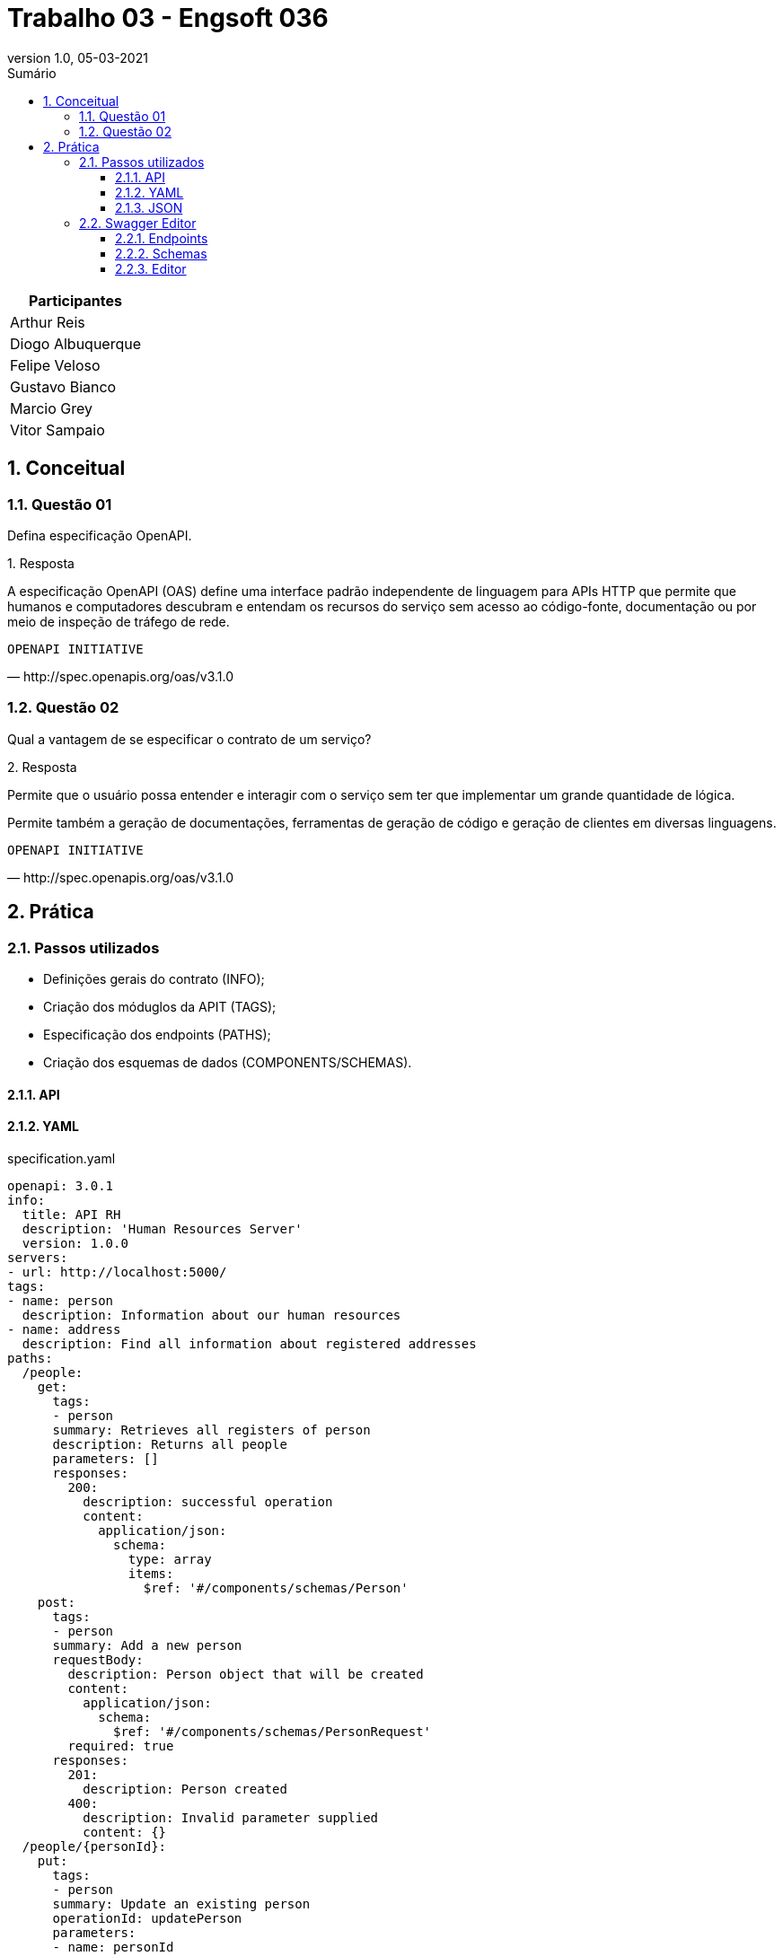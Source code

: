 :revnumber: 1.0
:revdate: 05-03-2021
:encoding: utf-8
:lang: pt-br
:experimental:
:toc:
:toc-title: Sumário
:toclevels: 4
:imagesdir: extras/img/
:doctype: book
:icons: font
:source-highlighter: rouge
:chapter-label:
:figure-caption:
:tip-caption: :bulb:
:example-caption:
:numbered:

= Trabalho 03 - Engsoft 036

|===
|Participantes

|Arthur Reis

|Diogo Albuquerque

|Felipe Veloso

|Gustavo Bianco

|Marcio Grey

|Vitor Sampaio

|===

== Conceitual

=== Questão 01

Defina especificação OpenAPI.

.Resposta
====
A especificação OpenAPI (OAS) define uma interface padrão independente de linguagem para APIs HTTP que permite que humanos e computadores descubram e entendam os recursos do serviço sem acesso ao código-fonte, documentação ou por meio de inspeção de tráfego de rede.

====

[verse,http://spec.openapis.org/oas/v3.1.0]
OPENAPI INITIATIVE

=== Questão 02

Qual a vantagem de se especificar o contrato de um serviço?

.Resposta
====
Permite que o usuário possa entender e interagir com o serviço sem ter que implementar um grande quantidade de lógica.

Permite também a geração de documentações, ferramentas de geração de código e geração de clientes em diversas linguagens.

====

[verse,http://spec.openapis.org/oas/v3.1.0]
OPENAPI INITIATIVE

== Prática

=== Passos utilizados

- Definições gerais do contrato (INFO);
- Criação dos móduglos da APIT (TAGS);
- Especificação dos endpoints (PATHS);
- Criação dos esquemas de dados (COMPONENTS/SCHEMAS).

==== API

==== YAML

.specification.yaml
[source,yaml]
----
openapi: 3.0.1
info:
  title: API RH
  description: 'Human Resources Server'
  version: 1.0.0
servers:
- url: http://localhost:5000/
tags:
- name: person
  description: Information about our human resources
- name: address
  description: Find all information about registered addresses
paths:
  /people:
    get:
      tags:
      - person
      summary: Retrieves all registers of person
      description: Returns all people
      parameters: []
      responses:
        200:
          description: successful operation
          content:
            application/json:
              schema:
                type: array
                items:
                  $ref: '#/components/schemas/Person'
    post:
      tags:
      - person
      summary: Add a new person
      requestBody:
        description: Person object that will be created
        content:
          application/json:
            schema:
              $ref: '#/components/schemas/PersonRequest'
        required: true
      responses:
        201:
          description: Person created
        400:
          description: Invalid parameter supplied
          content: {}
  /people/{personId}:
    put:
      tags:
      - person
      summary: Update an existing person
      operationId: updatePerson
      parameters:
      - name: personId
        in: path
        description: Person id to update
        required: true
        schema:
          type: integer
      requestBody:
        description: Person object that needs to be changed
        content:
          application/json:
            schema:
              $ref: '#/components/schemas/PersonRequest'
        required: true
      responses:
        400:
          description: Invalid ID supplied
          content: {}
        404:
          description: Person not found
          content: {}
    delete:
      tags:
      - person
      summary: Delete a person
      operationId: deletePerson
      parameters:
      - name: personId
        in: path
        description: Person id to delete
        required: true
        schema:
          type: integer
      responses:
        400:
          description: Invalid ID supplied
          content: {}
        404:
          description: Person not found
          content: {}
  /people/{cpf}:
    get:
      tags:
      - person
      summary: Find person by CPF
      description: Returns a single person
      operationId: getPersonByCpf
      parameters:
      - name: cpf
        in: path
        description: CPF of person to return
        required: true
        schema:
          type: string
      responses:
        200:
          description: successful operation
          content:
            application/json:
              schema:
                $ref: '#/components/schemas/Person'
        400:
          description: Invalid CPF supplied
          content: {}
        404:
          description: Person not found
          content: {}
  /addresses:
    get:
      tags:
      - address
      summary: Retrieves all registers of address
      description: Returns all addresses
      parameters: []
      responses:
        200:
          description: successful operation
          content:
            application/json:
              schema:
                type: array
                items:
                  $ref: '#/components/schemas/Address'
components:
  schemas:
    City:
      type: object
      properties:
        id:
          type: integer
        acronym:
          type: string
          example: SH
        name:
          type: string
          example: South Haven
    State:
      type: object
      properties:
        id:
          type: integer
        acronym:
          type: string
          example: MI
        name:
          type: string
          example: Michigan
    Country:
      type: object
      properties:
        id:
          type: integer
        acronym:
          type: string
          example: USA
        name:
          type: string
          example: United States of America
    Address:
      required:
        - zip_code
        - street
        - number
      type: object
      properties:
        id:
          type: integer
        zip_code:
          type: string
          example: 4909-0
        street:
          type: string
          example: Maple Street
        number:
          type: integer
          example: 711
        additional:
          type: string
          example: Nice little house
        city:
          $ref: '#/components/schemas/City'
        state:
          $ref: '#/components/schemas/State'
        country:
          $ref: '#/components/schemas/Country'
    Person:
      required:
        - name
        - cpf
        - birth_date
      type: object
      properties:
        id:
          type: integer
        name:
          type: string
        cpf:
          type: string
        birth_date:
          type: string
        address:
          $ref: '#/components/schemas/Address'
    PersonRequest:
      required:
        - name
        - cpf
        - birth_date
      type: object
      properties:
        id:
          type: integer
        name:
          type: string
        cpf:
          type: string
        birth_date:
          type: string

----

==== JSON

.specification.json
[source,json]
----
{
  "openapi": "3.0.1",
  "info": {
    "title": "API RH",
    "description": "Human Resources Server",
    "version": "1.0.0"
  },
  "servers": [
    {
      "url": "http://localhost:5000/"
    }
  ],
  "tags": [
    {
      "name": "person",
      "description": "Information about our human resources"
    },
    {
      "name": "address",
      "description": "Find all information about registered addresses"
    }
  ],
  "paths": {
    "/people": {
      "get": {
        "tags": [
          "person"
        ],
        "summary": "Retrieves all registers of person",
        "description": "Returns all people",
        "parameters": [],
        "responses": {
          "200": {
            "description": "successful operation",
            "content": {
              "application/json": {
                "schema": {
                  "type": "array",
                  "items": {
                    "$ref": "#/components/schemas/Person"
                  }
                }
              }
            }
          }
        }
      },
      "post": {
        "tags": [
          "person"
        ],
        "summary": "Add a new person",
        "requestBody": {
          "description": "Person object that will be created",
          "content": {
            "application/json": {
              "schema": {
                "$ref": "#/components/schemas/PersonRequest"
              }
            }
          },
          "required": true
        },
        "responses": {
          "201": {
            "description": "Person created"
          },
          "400": {
            "description": "Invalid parameter supplied",
            "content": {}
          }
        }
      }
    },
    "/people/{personId}": {
      "put": {
        "tags": [
          "person"
        ],
        "summary": "Update an existing person",
        "operationId": "updatePerson",
        "parameters": [
          {
            "name": "personId",
            "in": "path",
            "description": "Person id to update",
            "required": true,
            "schema": {
              "type": "integer"
            }
          }
        ],
        "requestBody": {
          "description": "Person object that needs to be changed",
          "content": {
            "application/json": {
              "schema": {
                "$ref": "#/components/schemas/PersonRequest"
              }
            }
          },
          "required": true
        },
        "responses": {
          "400": {
            "description": "Invalid ID supplied",
            "content": {}
          },
          "404": {
            "description": "Person not found",
            "content": {}
          }
        }
      },
      "delete": {
        "tags": [
          "person"
        ],
        "summary": "Delete a person",
        "operationId": "deletePerson",
        "parameters": [
          {
            "name": "personId",
            "in": "path",
            "description": "Person id to delete",
            "required": true,
            "schema": {
              "type": "integer"
            }
          }
        ],
        "responses": {
          "400": {
            "description": "Invalid ID supplied",
            "content": {}
          },
          "404": {
            "description": "Person not found",
            "content": {}
          }
        }
      }
    },
    "/people/{cpf}": {
      "get": {
        "tags": [
          "person"
        ],
        "summary": "Find person by CPF",
        "description": "Returns a single person",
        "operationId": "getPersonByCpf",
        "parameters": [
          {
            "name": "cpf",
            "in": "path",
            "description": "CPF of person to return",
            "required": true,
            "schema": {
              "type": "string"
            }
          }
        ],
        "responses": {
          "200": {
            "description": "successful operation",
            "content": {
              "application/json": {
                "schema": {
                  "$ref": "#/components/schemas/Person"
                }
              }
            }
          },
          "400": {
            "description": "Invalid CPF supplied",
            "content": {}
          },
          "404": {
            "description": "Person not found",
            "content": {}
          }
        }
      }
    },
    "/addresses": {
      "get": {
        "tags": [
          "address"
        ],
        "summary": "Retrieves all registers of address",
        "description": "Returns all addresses",
        "parameters": [],
        "responses": {
          "200": {
            "description": "successful operation",
            "content": {
              "application/json": {
                "schema": {
                  "type": "array",
                  "items": {
                    "$ref": "#/components/schemas/Address"
                  }
                }
              }
            }
          }
        }
      }
    }
  },
  "components": {
    "schemas": {
      "City": {
        "type": "object",
        "properties": {
          "id": {
            "type": "integer"
          },
          "acronym": {
            "type": "string",
            "example": "SH"
          },
          "name": {
            "type": "string",
            "example": "South Haven"
          }
        }
      },
      "State": {
        "type": "object",
        "properties": {
          "id": {
            "type": "integer"
          },
          "acronym": {
            "type": "string",
            "example": "MI"
          },
          "name": {
            "type": "string",
            "example": "Michigan"
          }
        }
      },
      "Country": {
        "type": "object",
        "properties": {
          "id": {
            "type": "integer"
          },
          "acronym": {
            "type": "string",
            "example": "USA"
          },
          "name": {
            "type": "string",
            "example": "United States of America"
          }
        }
      },
      "Address": {
        "required": [
          "zip_code",
          "street",
          "number"
        ],
        "type": "object",
        "properties": {
          "id": {
            "type": "integer"
          },
          "zip_code": {
            "type": "string",
            "example": "4909-0"
          },
          "street": {
            "type": "string",
            "example": "Maple Street"
          },
          "number": {
            "type": "integer",
            "example": 711
          },
          "additional": {
            "type": "string",
            "example": "Nice little house"
          },
          "city": {
            "$ref": "#/components/schemas/City"
          },
          "state": {
            "$ref": "#/components/schemas/State"
          },
          "country": {
            "$ref": "#/components/schemas/Country"
          }
        }
      },
      "Person": {
        "required": [
          "name",
          "cpf",
          "birth_date"
        ],
        "type": "object",
        "properties": {
          "id": {
            "type": "integer"
          },
          "name": {
            "type": "string"
          },
          "cpf": {
            "type": "string"
          },
          "birth_date": {
            "type": "string"
          },
          "address": {
            "$ref": "#/components/schemas/Address"
          }
        }
      },
      "PersonRequest": {
        "required": [
          "name",
          "cpf",
          "birth_date"
        ],
        "type": "object",
        "properties": {
          "id": {
            "type": "integer"
          },
          "name": {
            "type": "string"
          },
          "cpf": {
            "type": "string"
          },
          "birth_date": {
            "type": "string"
          }
        }
      }
    }
  }
}
----

=== Swagger Editor

==== Endpoints

.Endpoints
image::swagger-specification.png[Endpoints]

==== Schemas

.Schemas
image::schemas.png[Schemas]

.City
image::city.png[City]

.Address
image::address.png[Address]

.Person
image::person.png[Person]

.Request
image::request.png[Request]

==== Editor

.Get People
image::getpeople1.png[Get People]

.Get People
image::getpeople2.png[Get People]

.Get People CPF
image::getpeoplecpf1.png[Get People CPF]

.Get People CPF
image::getpeoplecpf2.png[Get People CPF]
